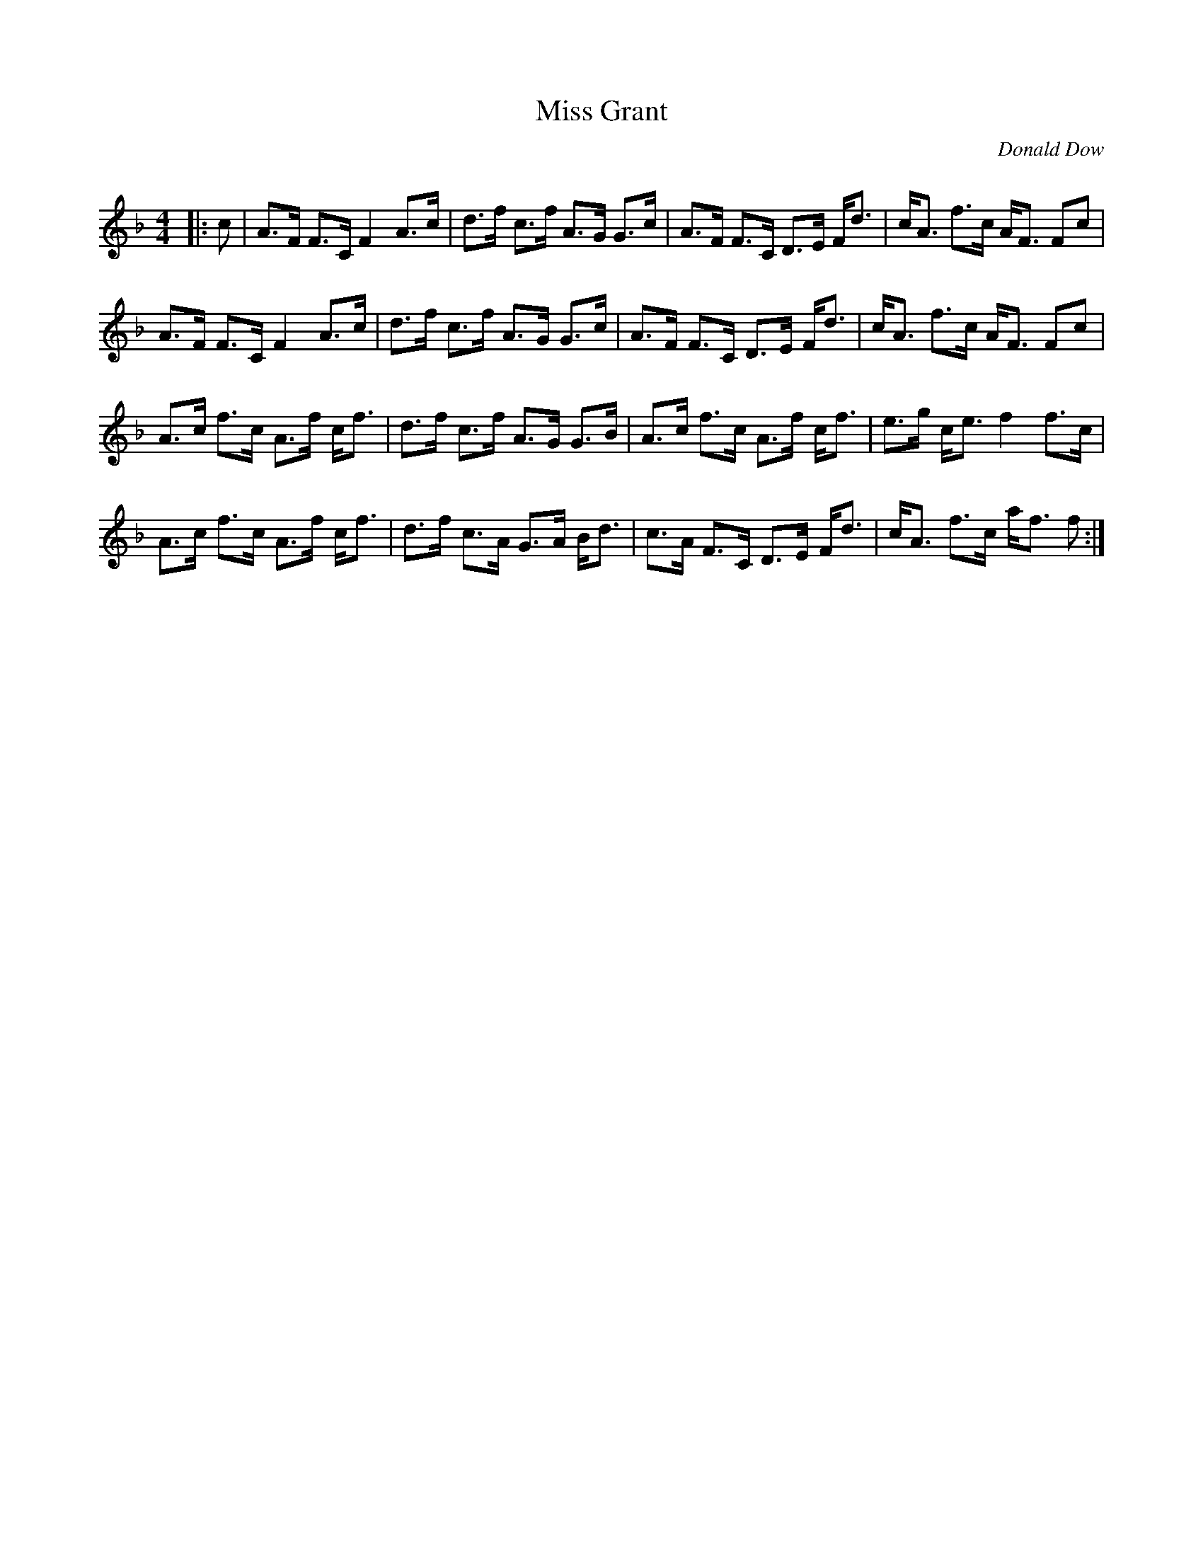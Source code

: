 X:1
T: Miss Grant
C:Donald Dow
R:Strathspey
Q: 128
K:F
M:4/4
L:1/16
|:c2|A3F F3C F4 A3c|d3f c3f A3G G3c|A3F F3C D3E Fd3|cA3 f3c AF3 F2c2|
A3F F3C F4 A3c|d3f c3f A3G G3c|A3F F3C D3E Fd3|cA3 f3c AF3 F2c2|
A3c f3c A3f cf3|d3f c3f A3G G3B|A3c f3c A3f cf3|e3g ce3 f4 f3c|
A3c f3c A3f cf3|d3f c3A G3A Bd3|c3A F3C D3E Fd3|cA3 f3c af3 f2:|
